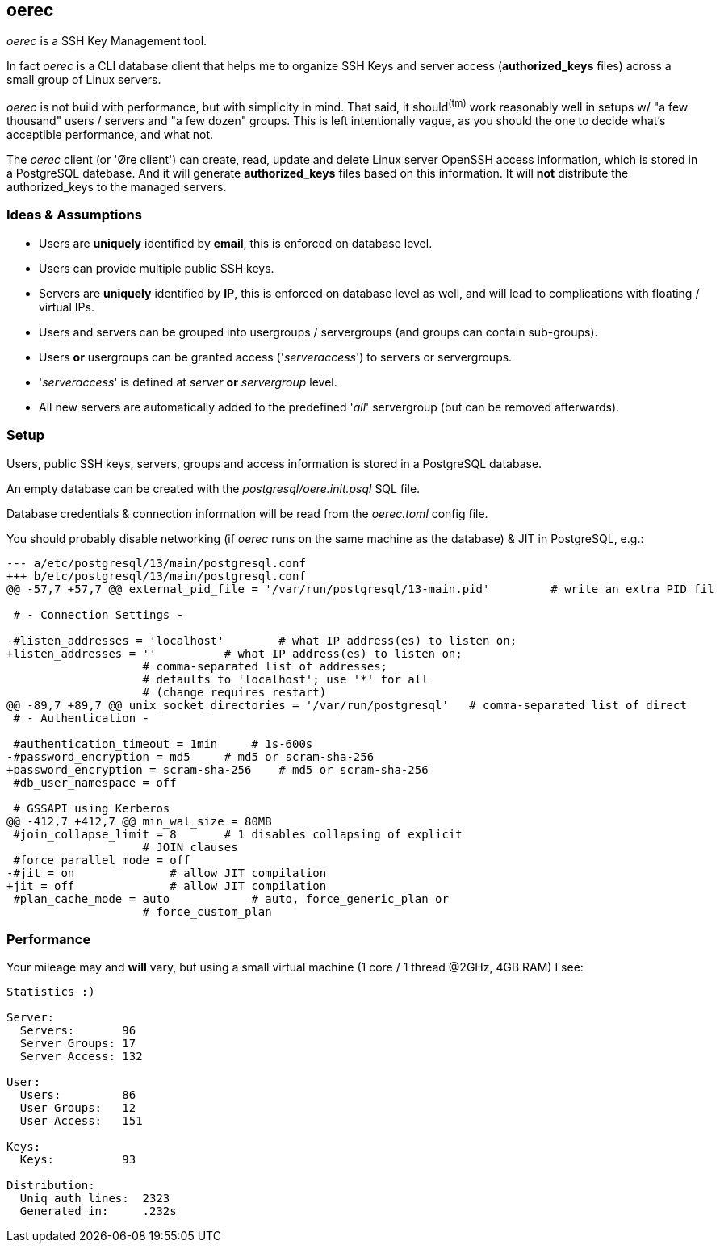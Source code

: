 oerec
-----

_oerec_ is a SSH Key Management tool.

In fact _oerec_ is a CLI database client that helps me to organize SSH Keys and server access (*authorized_keys* files) across a small group of Linux servers.

_oerec_ is not build with performance, but with simplicity in mind. That said, it should^(tm)^ work reasonably well in setups w/ "a few thousand" users / servers and "a few dozen" groups. This is left intentionally vague, as you should the one to decide what's acceptible performance, and what not.

The _oerec_ client (or 'Øre client') can create, read, update and delete Linux server OpenSSH access information, which is stored in a PostgreSQL datebase. And it will generate *authorized_keys* files based on this information. It will *not* distribute the authorized_keys to the managed servers.

Ideas & Assumptions
~~~~~~~~~~~~~~~~~~~

- Users are *uniquely* identified by *email*, this is enforced on database level.
- Users can provide multiple public SSH keys.
- Servers are *uniquely* identified by *IP*, this is enforced on database level as well, and will lead to complications with floating / virtual IPs.
- Users and servers can be grouped into usergroups / servergroups (and groups can contain sub-groups).
- Users *or* usergroups can be granted access ('_serveraccess_') to servers or servergroups.
- '_serveraccess_' is defined at _server_ *or* _servergroup_ level.
- All new servers are automatically added to the predefined '_all_' servergroup (but can be removed afterwards).

Setup
~~~~~

Users, public SSH keys, servers, groups and access information is stored in a PostgreSQL database.

An empty database can be created with the _postgresql/oere.init.psql_ SQL file.

Database credentials & connection information will be read from the _oerec.toml_ config file.

You should probably disable networking (if _oerec_ runs on the same machine as the database) & JIT in PostgreSQL, e.g.:

[source,diff]
-------------
--- a/etc/postgresql/13/main/postgresql.conf
+++ b/etc/postgresql/13/main/postgresql.conf
@@ -57,7 +57,7 @@ external_pid_file = '/var/run/postgresql/13-main.pid'         # write an extra PID fil
 
 # - Connection Settings -
 
-#listen_addresses = 'localhost'        # what IP address(es) to listen on;
+listen_addresses = ''          # what IP address(es) to listen on;
                    # comma-separated list of addresses;
                    # defaults to 'localhost'; use '*' for all
                    # (change requires restart)
@@ -89,7 +89,7 @@ unix_socket_directories = '/var/run/postgresql'   # comma-separated list of direct
 # - Authentication -
 
 #authentication_timeout = 1min     # 1s-600s
-#password_encryption = md5     # md5 or scram-sha-256
+password_encryption = scram-sha-256    # md5 or scram-sha-256
 #db_user_namespace = off
 
 # GSSAPI using Kerberos
@@ -412,7 +412,7 @@ min_wal_size = 80MB
 #join_collapse_limit = 8       # 1 disables collapsing of explicit
                    # JOIN clauses
 #force_parallel_mode = off
-#jit = on              # allow JIT compilation
+jit = off              # allow JIT compilation
 #plan_cache_mode = auto            # auto, force_generic_plan or
                    # force_custom_plan
-------------

Performance
~~~~~~~~~~~

Your mileage may and *will* vary, but using a small virtual machine (1 core / 1 thread @2GHz, 4GB RAM) I see:

[source,text]
-------------
Statistics :)

Server:
  Servers:       96
  Server Groups: 17
  Server Access: 132

User:
  Users:         86
  User Groups:   12
  User Access:   151

Keys:
  Keys:          93

Distribution:
  Uniq auth lines:  2323
  Generated in:     .232s
-------------
